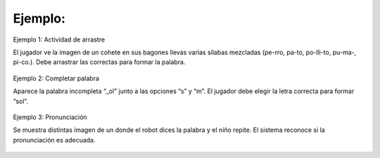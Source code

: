 Ejemplo:
--------------------------


Ejemplo 1: Actividad de arrastre

El jugador ve la imagen de un cohete en sus bagones llevas varias sílabas mezcladas (pe-rro, pa-to, po-lli-to, pu-ma-, pi-co.). Debe arrastrar las correctas para formar la palabra.

 .. image:: imagenes/arrastre.jpeg


Ejemplo 2: Completar palabra

Aparece la palabra incompleta “_ol” junto a las opciones “s” y “m”. El jugador debe elegir la letra correcta para formar “sol”.

 .. image:: imagenes/forma.jpeg


Ejemplo 3: Pronunciación

Se muestra distintas imagen de un donde el robot dices la palabra y el niño repite. El sistema reconoce si la pronunciación es adecuada.


 .. image:: imagenes/pronunciacion.jpeg


